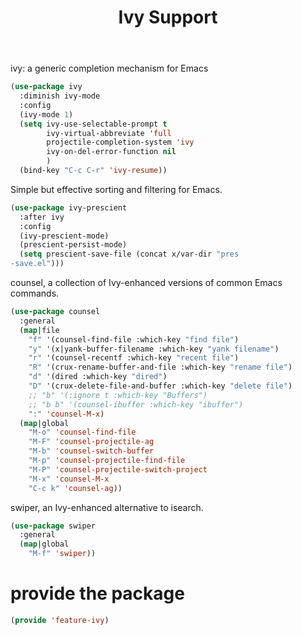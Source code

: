 # -*- after-save-hook: org-babel-tangle; -*-
#+TITLE: Ivy Support
#+PROPERTY: header-args :tangle (concat x/lisp-dir "feature-ivy.el")

ivy: a generic completion mechanism for Emacs
#+begin_src emacs-lisp
(use-package ivy
  :diminish ivy-mode
  :config
  (ivy-mode 1)
  (setq ivy-use-selectable-prompt t
        ivy-virtual-abbreviate 'full
        projectile-completion-system 'ivy
        ivy-on-del-error-function nil
        )
  (bind-key "C-c C-r" 'ivy-resume))
#+end_src

Simple but effective sorting and filtering for Emacs.
#+begin_src emacs-lisp
(use-package ivy-prescient
  :after ivy
  :config
  (ivy-prescient-mode)
  (prescient-persist-mode)
  (setq prescient-save-file (concat x/var-dir "pres
-save.el")))
#+end_src

counsel, a collection of Ivy-enhanced versions of common Emacs commands.
#+begin_src emacs-lisp
(use-package counsel
  :general
  (map|file
    "f" '(counsel-find-file :which-key "find file")
    "y" '(x|yank-buffer-filename :which-key "yank filename")
    "r" '(counsel-recentf :which-key "recent file")
    "R" '(crux-rename-buffer-and-file :which-key "rename file")
    "d" '(dired :which-key "dired")
    "D" '(crux-delete-file-and-buffer :which-key "delete file")
    ;; "b" '(:ignore t :which-key "Buffers")
    ;; "b b" '(counsel-ibuffer :which-key "ibuffer")
    ":" 'counsel-M-x)
  (map|global
    "M-o" 'counsel-find-file
    "M-F" 'counsel-projectile-ag
    "M-b" 'counsel-switch-buffer
    "M-p" 'counsel-projectile-find-file
    "M-P" 'counsel-projectile-switch-project
    "M-x" 'counsel-M-x
    "C-c k" 'counsel-ag))
#+end_src

swiper, an Ivy-enhanced alternative to isearch.
#+begin_src emacs-lisp
(use-package swiper
  :general
  (map|global
    "M-f" 'swiper))
#+end_src


* provide the package
#+begin_src emacs-lisp
(provide 'feature-ivy)
#+end_src
